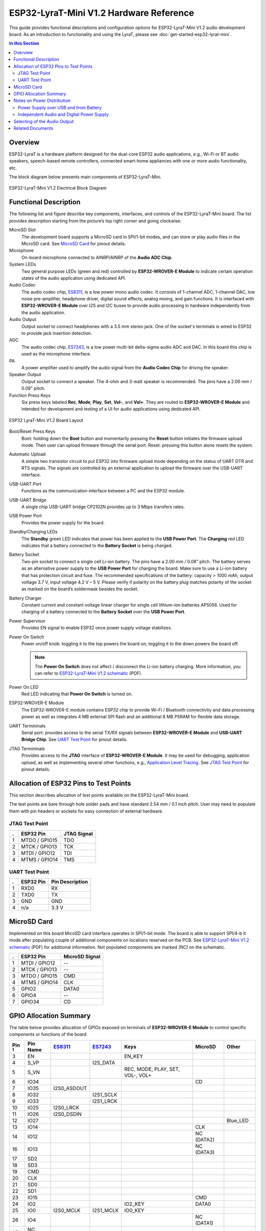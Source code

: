 ESP32-LyraT-Mini V1.2 Hardware Reference
========================================

This guide provides functional descriptions and configuration options for ESP32-LyraT-Mini V1.2 audio development board. As an introduction to functionality and using the LyraT, please see :doc:`get-started-esp32-lyrat-mini`.

.. contents:: In this Section
    :local:
    :depth: 3


Overview
--------

ESP32-LyraT is a hardware platform designed for the dual-core ESP32 audio applications, e.g., Wi-Fi or BT audio speakers, speech-based remote controllers, connected smart-home appliances with one or more audio functionality, etc. 

The block diagram below presents main components of ESP32-LyraT-Mini.

.. figure:: ../../../_static/esp32-lyrat-mini-v1.2-electrical-block-diagram.png
    :alt: ESP32-LyraT-Mini V1.2 Electrical Block Diagram
    :figclass: align-center

    ESP32-LyraT-Mini V1.2 Electrical Block Diagram


Functional Description
----------------------

The following list and figure describe key components, interfaces, and controls of the ESP32-LyraT-Mini board. The list provides description starting from the picture’s top right corner and going clockwise.

MicroSD Slot
    The development board supports a MicroSD card in SPI/1-bit modes, and can store or play audio files in the MicroSD card. See `MicroSD Card`_ for pinout details. 
Microphone
    On-board microphone connected to AINRP/AINRP of the **Audio ADC Chip**.
System LEDs
    Two general purpose LEDs (green and red) controlled by **ESP32-WROVER-E Module** to indicate certain operation states of the audio application using dedicated API.
Audio Codec
    The audio codec chip, `ES8311`_, is a low power mono audio codec. It consists of 1-channel ADC, 1-channel DAC, low noise pre-amplifier, headphone driver, digital sound effects, analog mixing, and gain functions. It is interfaced with **ESP32-WROVER-E Module** over I2S and I2C buses to provide audio processing in hardware independently from the audio application.
Audio Output
    Output socket to connect headphones with a 3.5 mm stereo jack. One of the socket's terminals is wired to ESP32 to provide jack insertion detection.
ADC
    The audio codec chip, `ES7243`_, is a low power multi-bit delta-sigma audio ADC and DAC. In this board this chip is used as the microphone interface.
PA
    A power amplifier used to amplify the audio signal from the **Audio Codec Chip** for driving the speaker.
Speaker Output
    Output socket to connect a speaker. The 4-ohm and 3-watt speaker is recommended. The pins have a 2.00 mm / 0.08" pitch.
Function Press Keys
    Six press keys labeled **Rec**, **Mode**, **Play**, **Set**, **Vol-**, and **Vol+**. They are routed to **ESP32-WROVER-E Module** and intended for development and testing of a UI for audio applications using dedicated API.

.. figure:: ../../../_static/esp32-lyrat-mini-v1.2-layout.png
    :scale: 70%
    :alt: ESP32 LyraT-Mini V1.2 Board Layout
    :figclass: align-center

    ESP32 LyraT-Mini V1.2 Board Layout

Boot/Reset Press Keys
    Boot: holding down the **Boot** button and momentarily pressing the **Reset** button initiates the firmware upload mode. Then user can upload firmware through the serial port. Reset: pressing this button alone resets the system.
Automatic Upload
    A simple two transistor circuit to put ESP32 into firmware upload mode depending on the status of UART DTR and RTS signals. The signals are controlled by an external application to upload the firmware over the USB-UART interface.
USB-UART Port
    Functions as the communication interface between a PC and the ESP32 module.
USB-UART Bridge
    A single chip USB-UART bridge CP2102N provides up to 3 Mbps transfers rates.
USB Power Port
    Provides the power supply for the board.
Standby/Charging LEDs
    The **Standby** green LED indicates that power has been applied to the **USB Power Port**. The **Charging** red LED indicates that a battery connected to the **Battery Socket** is being charged.
Battery Socket
    Two-pin socket to connect a single cell Li-ion battery. The pins have a 2.00 mm / 0.08” pitch. The battery serves as an alternative power supply to the **USB Power Port** for charging the board. Make sure to use a Li-ion battery that has protection circuit and fuse. The recommended specifications of the battery: capacity > 1000 mAh, output voltage 3.7 V, input voltage 4.2 V – 5 V. Please verify if polarity on the battery plug matches polarity of the socket as marked on the board’s soldermask besides the socket.
Battery Charger
    Constant current and constant voltage linear charger for single cell lithium-ion batteries AP5056. Used for charging of a battery connected to the **Battery Socket** over the **USB Power Port**.
Power Supervisor
    Provides EN signal to enable ESP32 once power supply voltage stabilizes.
Power On Switch
    Power on/off knob: toggling it to the top powers the board on; toggling it to the down powers the board off.

    .. note::

        The **Power On Switch** does not affect / disconnect the Li-ion battery charging. More information, you can refer to `ESP32-LyraT-Mini V1.2 schematic`_ (PDF).

Power On LED
    Red LED indicating that **Power On Switch** is turned on.
ESP32-WROVER-E Module
    The ESP32-WROVER-E module contains ESP32 chip to provide Wi-Fi / Bluetooth connectivity and data processing power as well as integrates 4 MB external SPI flash and an additional 8 MB PSRAM for flexible data storage.
UART Termininals
    Serial port: provides access to the serial TX/RX signals between **ESP32-WROVER-E Module** and **USB-UART Bridge Chip**. See `UART Test Point`_ for pinout details.
JTAG Termininals
    Provides access to the **JTAG** interface of **ESP32-WROVER-E Module**. It may be used for debugging, application upload, as well as implementing several other functions, e.g., `Application Level Tracing <http://esp-idf.readthedocs.io/en/latest/api-reference/system/app_trace.html>`_. See `JTAG Test Point`_ for pinout details. 




Allocation of ESP32 Pins to Test Points
---------------------------------------

This section describes allocation of test points available on the ESP32-LyraT-Mini board. 

The test points are bare through hole solder pads and have standard 2.54 mm / 0.1 inch pitch. User may need to populate them with pin headers or sockets for easy connection of external hardware. 


JTAG Test Point
^^^^^^^^^^^^^^^

====  ===============  =================
.     ESP32 Pin        JTAG Signal
====  ===============  =================
 1    MTDO / GPIO15    TDO
 2    MTCK / GPIO13    TCK
 3    MTDI / GPIO12    TDI
 4    MTMS / GPIO14    TMS
====  ===============  =================

.. note:

    **JTAG** cannot be used if application is using **MicroSD Card**.

UART Test Point
^^^^^^^^^^^^^^^

====  ===============  =================
.     ESP32 Pin        Pin Description
====  ===============  =================
 1    RXD0             RX
 2    TXD0             TX
 3    GND              GND
 4    n/a              3.3 V
====  ===============  =================


MicroSD Card
------------

Implemented on this board MicoSD card interface operates in SPI/1-bit mode. The board is able to support SPI/4-b 
it mode after populating couple of additional components on locations reserved on the PCB. See `ESP32-LyraT-Mini V1.2 schematic`_ (PDF) for additional information. Not populated components are marked *(NC)* on the schematic.


====  ==============  ===============
.     ESP32 Pin       MicroSD Signal
====  ==============  ===============
1     MTDI / GPIO12   --
2     MTCK / GPIO13   --
3     MTDO / GPIO15   CMD
4     MTMS / GPIO14   CLK
5     GPIO2           DATA0
6     GPIO4           --
7     GPIO34          CD
====  ==============  ===============


GPIO Allocation Summary
-----------------------

The table below provides allocation of GPIOs exposed on terminals of **ESP32-WROVER-E Module** to control specific components or functions of the board.

.. csv-table::
    :header: Pin :sup:`1`,Pin Name,`ES8311`_,`ES7243`_,Keys,MicroSD,Other

    3,EN,,,EN_KEY,,
    4,S_VP,,I2S_DATA,,,
    5,S_VN,,,"REC, MODE, PLAY, SET, VOL-, VOL+",,
    6,IO34,,,,CD,
    7,IO35,I2S0_ASDOUT,,,,
    8,IO32,,I2S1_SCLK,,,
    9,IO33,,I2S1_LRCK,,,
    10,IO25,I2S0_LRCK,,,,
    11,IO26,I2S0_DSDIN,,,,
    12,IO27,,,,,Blue_LED
    13,IO14,,,,CLK,
    14,IO12,,,,NC (DATA2),
    16,IO13,,,,NC (DATA3),
    17,SD2,,,,,
    18,SD3,,,,,
    19,CMD,,,,,
    20,CLK,,,,,
    21,SD0,,,,,
    22,SD1,,,,,
    23,IO15,,,,CMD,
    24,IO2,,,IO2_KEY,DATA0,
    25,IO0,I2S0_MCLK,I2S1_MCLK,IO0_KEY,,
    26,IO4,,,,NC (DATA1),
    27,NC (IO16),,,,,
    28,NC (IO17),,,,,
    29,IO5,I2S0_SCLK,,,,
    30,IO18,I2C_SDA,I2C_SDA,,,
    31,IO19,,,,,PJ_DET :sup:`2`
    33,IO21,,,,, PA_CTRL :sup:`3`
    34,RXD0,,,,,RXD0 :sup:`4`
    35,TXD0,,,,,TXD0 :sup:`4`
    36,IO22,,,,,Green_LED
    37,IO23,I2C_SCK,I2C_SCL,,,

1. **Pin** - ESP32-WROVER-E module pin number, GND and power supply pins are not listed
2. **PJ_DET** - phone jack insertion detect signal
3. **PA_CTRL** - NS4150 power amplifier chip control signal
4. **RXD0**, **TXD0** - serial communication signals connected to TXD and RXD pins of CP2102N USB-UART bridge
5. **NC** - not connected


Notes on Power Distribution
---------------------------

The ESP32-LyraT-Mini board provides some basic features to isolate noise from digital components by providing separate power distribution for audio and digital subsystems.


Power Supply over USB and from Battery
^^^^^^^^^^^^^^^^^^^^^^^^^^^^^^^^^^^^^^

There are two ways to power the development board: 5 V USB Power Port or 3.7 V optional battery. The optional battery is preferable for applications where a cleaner power supply is required.

.. figure:: ../../../_static/esp32-lyrat-mini-v1.2-usb-ps.png
    :scale: 60%
    :alt: ESP32-LyraT-Mini V1.2 - Dedicated USB Power Supply Socket
    :figclass: align-center

    ESP32-LyraT-Mini V1.2 - Dedicated USB Power Supply Socket

.. figure:: ../../../_static/esp32-lyrat-mini-v1.2-battery-ps.png
    :scale: 60%
    :alt: ESP32-LyraT-Mini V1.2 - Power Supply from a Battery
    :figclass: align-center

    ESP32-LyraT-Mini V1.2 - Power Supply from a Battery


Independent Audio and Digital Power Supply
^^^^^^^^^^^^^^^^^^^^^^^^^^^^^^^^^^^^^^^^^^

The board features independent power supplies to the audio components and the ESP32 module. This should reduce noise in the audio signal from digital components and improve overall performance of the components.

.. figure:: ../../../_static/esp32-lyrat-mini-v1.2-digital-ps.png
    :scale: 60%
    :alt: ESP32-LyraT-Mini V1.2 - Digital Power Supply
    :figclass: align-center

    ESP32-LyraT-Mini V1.2 - Digital Power Supply

.. figure:: ../../../_static/esp32-lyrat-mini-v1.2-audio-ps.png
    :scale: 60%
    :alt: ESP32-LyraT-Mini V1.2 - Audio Power Supply
    :figclass: align-center

    ESP32-LyraT-Mini V1.2 - Audio Power Supply



Selecting of the Audio Output
-----------------------------

The board provides a mono audio output signal on pins OUTN and OUTP of the ES8311 codec chip. The signal is routed to two outputs:

* Power amplifier (PA) to drive an external speaker
* Phone jack socket to drive external headphones

The board design assumes that selection between one of these outputs is implemented in software, as opposed to using traditional mechanical contacts in a phone jack socket, that would disconnect the speaker once a headphone jack is inserted.

Two digital IO signals are provided to implement selection between the speaker and the headphones: 

* **PJ_DET** - digital input signal to o detect when a headphone jack is inserted,
* **PA_CTRL** - digital output signal to enable or disable the amplifier IC.

The application running on ESP32 may then enable or disable the PA with **PA_CTRL** basing on status of **PJ_DET**. Please see `GPIO Allocation Summary`_ for specific GPIO numbers allocated to these signals.


Related Documents
-----------------

* `ESP32-LyraT-Mini V1.2 Schematic`_ (PDF)
* `ESP32-LyraT-Mini V1.2 Board Dimensions <https://dl.espressif.com/dl/schematics/Layout_ESP32-LyraT-Mini_V1.2_20220317.pdf>`_ (PDF)
* :doc:`get-started-esp32-lyrat-mini`
* `ESP32 Datasheet <https://www.espressif.com/sites/default/files/documentation/esp32_datasheet_en.pdf>`_ (PDF)
* `ESP32-WROVER-E Datasheet <https://www.espressif.com/sites/default/files/documentation/esp32-wrover-e_esp32-wrover-ie_datasheet_en.pdf>`_ (PDF)

.. _ESP32-LyraT-Mini V1.2 schematic: https://dl.espressif.com/dl/schematics/SCH_ESP32-LyraT-Mini_V1.2_20220119.pdf
.. _ES8311: http://www.everest-semi.com/pdf/ES8311%20PB.pdf
.. _ES7243: http://www.everest-semi.com/pdf/ES7243%20PB.pdf
